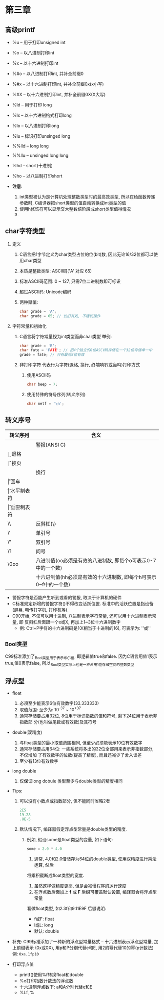 * 第三章

** 高级printf
   - %u -- 用于打印unsigned int
   - %o -- 以八进制打印int
   - %x -- 以十六进制打印int
   - %#o -- 以八进制打印int, 并补全前缀0
   - %#x -- 以十六进制打印int, 并补全前缀0x(x小写)
   - %#X -- 以十六进制打印int, 并补全前缀0X(X大写)

   - %ld -- 用于打印 long
   - %lx -- 以十六进制格式打印long
   - %lo -- 以八进制打印long
   - %lu -- 标识打印unsinged long

   - %%lld -- long long
   - %%llu -- unsinged long long

   - %hd -- short(十进制)
   - %ho -- 以八进制打印short

   - *注意*:
     1. int类型被认为是计算机处理整数类型时的最高效类型, 所以在给函数传递参数时,
        C编译器把short类型的值自动转换成int类型的值
     2. 使用h修饰符可以显示交大整数倍阶段成short类型值得情况
     3. 
   
** char字符类型
   1. 定义
      1) C语言把1字节定义为char类型占位的位(bit)数, 因此无论16/32位都可以使用char类型
      2) 本质是整数类型: ASCⅡ码('A' 对应 65)
      3) 标准ASCⅡ码范围: 0 ~ 127, 只需7位二进制数即可标识
      4) 超过ASCⅡ码: Unicode编码
      5) 两种赋值:
         #+begin_src c
           char grade = 'A';
           char grade = 65; // 依旧有效, 不建议操作
         #+end_src
   2. 字符常量和初始化
      1) C语言将字符常量视为int类型而非char类型
         举例:
         #+begin_src c
           char grade = 'B';
           char fate = 'FATE'; // 把4个独立的8位ASCⅡ码存储在一个32位存储单一中
           grade = fate; // 只有最后8位有效
         #+end_src
      2) 非打印字符
         代表行为字符(退格, 换行, 终端响铃或轰鸣)打印方式
         1. 使用ASCⅡ码
            #+begin_src c
              char beep = 7;
            #+end_src
         2. 使用特殊的符号序列(转义序列)
            #+begin_src c
              char netf = '\n';
            #+end_src

** 转义序号
   | 转义序列 | 含义                                                         |
   |----------+--------------------------------------------------------------|
   | \a       | 警报(ANSI C)                                                 |
   | \b       | 退格                                                         |
   | \f       | 换页                                                         |
   | \n       | 换行                                                         |
   | \r       | 回车                                                         |
   | \t       | 水平制表符                                                   |
   | \v       | 垂直制表符                                                   |
   | \\       | 反斜杠(\)                                                    |
   | \'       | 单引号                                                       |
   | \"       | 双引号                                                       |
   | \?       | 问号                                                         |
   | \0oo     | 八进制值(oo必须是有效的八进制数, 即每个o可表示0-7中的一个数) |
   | \xhh     | 十六进制值(hh必须是有效的十六进制数, 即每个h可表示0~f中的一个数)                  |


   - 警报字符是否能产生听到或看的警报, 取决于计算机的硬件
   - C标准规定新增的警报字符(\a)不得改变活跃位置. 标准中的活跃位置是指设备(屏幕,
     电传打字机, 打印机等).
   - C90开始, 不仅可以用十进制, 八进制表示字符常量, 还可以用十六进制表示常量, 即
     反斜杠后面跟一个x或X, 再加上1~3位十六进制数字
     - 例: Ctrl+P字符的十六进制码是10(相当于十进制的16), 可表示为: '\x10'或'\x010'

** _Bool类型
   C99标准添加了_Bool类型用于表示布尔值, 即逻辑值true和false. 因为C语言用值1表示
   true,值0表示false, 所以_Bool类型实际上也是一种占用1位存储空间的整数类型

** 浮点型
   - float
     1. 必须至少能表示6位有效数字(33.333333)
     2. 取值范围: 至少为: 10^-37 ~ 10^+37
     3. 通常存储要占用32位, 8位用于标识指数的值和符号, 剩下24位用于表示非指数部
        分(也叫做尾数或有效数)及其符号

   - double(双精度)
     1. 与float类型的最小取值范围相同, 但至少必须能表示10位有效数字
     2. 通常存储要占用64位: 一些系统将多出的32位全部用来表示非指数部分, 不仅增加
        了有效数字的位数(提高了精度), 而且还减少了舍入误差
     3. 至少有13位有效数字
   
   - long double
     1. 仅保证long dobule 类型至少与double类型的精度相同

   - Tips:
     1. 可以没有小数点或指数部分, 但不能同时省略2者
        #+begin_src c
          2E5
          19.28
          .8E-5
        #+end_src

     2. 默认情况下, 编译器假定浮点型常量是double类型的精度.
        1) 例如, 假设some是float类型的变量, 如下语句:
           #+begin_src c
             some = 2.0 * 4.0
           #+end_src
           1. 通常, 4,0和2.0倍储存为64位的double类型, 使用双精度进行乘法运算, 然后
           将乘积截断成float类型的宽度.
           1. 虽然这样做精度更高, 但是会减慢程序的运行速度
           2. 在浮点数后面加上 *f* 或 *F* 后缀可覆盖默认设置, 编译器会将浮点型常量
           看做float类型, 如2.3f和9.11E9F
           后缀说明:
           - f或F: float
           - l或L: long
           - 默认: double

   - 补充:
     C99标准添加了一种新的浮点型常量格式 -- 十六进制表示浮点型常量, 加上前缀表示
     (0x或0X), 用p和P分别代替e和E, 用2的幂代替10的幂(p计数法)
     例: ~0xa.1fp10~ 
   
   - 打印浮点值
     + printf()使用%f转换float和double
     + %e打印指数计数法的浮点数
     + 十六进制浮点数下: a和A分别代替e和E
     + %Lf, %

